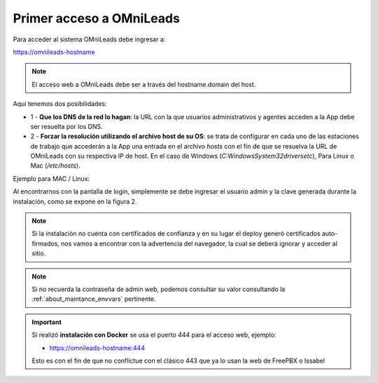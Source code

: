 .. _about_first_access:

Primer acceso a OMniLeads
*************************

Para acceder al sistema OMniLeads debe ingresar a:

https://omnileads-hostname

.. note::

  El acceso web a OMniLeads debe ser a través del hostname.domain del host.

Aquí tenemos dos posibilidades:

* 1 - **Que los DNS de la red lo hagan**: la URL con la que usuarios administrativos y agentes acceden a la App debe ser resuelta por los DNS.
* 2 - **Forzar la resolución utilizando el archivo host de su OS**:  se trata de configurar en cada uno de las estaciones de trabajo que accederán a la App una entrada en el archivo *hosts* con el fin de que se resuelva la URL de OMniLeads con su respectiva IP de host. En el caso de Windows (*C:\Windows\System32\drivers\etc*), Para Linux o Mac (*/etc/hosts*).


Ejemplo para MAC / Linux:

.. image:: images/install_dns_hosts.png

Al encontrarnos con la pantalla de login, simplemente se debe ingresar el usuario admin y la clave generada durante la instalación, como se expone en la figura 2.

.. image:: images/install_1st_login.png

.. note::

  Si la instalación no cuenta con certificados de confianza y en su lugar el deploy generó certificados auto-firmados, nos vamos a encontrar con la advertencia del navegador, la cual se deberá ignorar y acceder al sitio.

.. image:: images/install_selfsign_certs.png

.. note::

  Si no recuerda la contraseña de admin web, podemos consultar su valor consultando la :ref:`about_maintance_envvars` pertinente.

.. important::

    Si realizó **instalación con Docker** se usa el puerto 444 para el acceso web, ejemplo:

    * https://omnileads-hostname:444

    Esto es con el fin de que no conflictue con el clásico 443 que ya lo usan la web de FreePBX o Issabel
